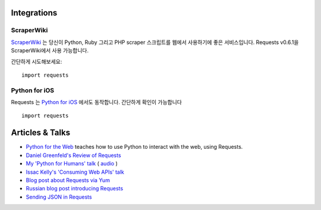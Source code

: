 Integrations
============

ScraperWiki
------------

`ScraperWiki <https://scraperwiki.com/>`_ 는 당신이 Python, Ruby
그리고 PHP scraper 스크립트를 웹에서 사용하기에 좋은 서비스입니다.
Requests v0.6.1을 ScraperWiki에서 사용 가능합니다.

간단하게 시도해보세요::

    import requests

Python for iOS
--------------

Requests 는 `Python for iOS <https://itunes.apple.com/us/app/python-2.7-for-ios/id485729872?mt=Python8>`_ 에서도 동작합니다.
간단하게 확인이 가능합니다 ::

    import requests

Articles & Talks
================

- `Python for the Web <http://gun.io/blog/python-for-the-web/>`_ teaches how to use Python to interact with the web, using Requests.
- `Daniel Greenfeld's Review of Requests <http://pydanny.blogspot.com/2011/05/python-http-requests-for-humans.html>`_
- `My 'Python for Humans' talk <http://python-for-humans.heroku.com>`_ ( `audio <http://codeconf.s3.amazonaws.com/2011/pycodeconf/talks/PyCodeConf2011%20-%20Kenneth%20Reitz.m4a>`_ )
- `Issac Kelly's 'Consuming Web APIs' talk <http://issackelly.github.com/Consuming-Web-APIs-with-Python-Talk/slides/slides.html>`_
- `Blog post about Requests via Yum <http://arunsag.wordpress.com/2011/08/17/new-package-python-requests-http-for-humans/>`_
- `Russian blog post introducing Requests <http://habrahabr.ru/blogs/python/126262/>`_
- `Sending JSON in Requests <http://www.coglib.com/~icordasc/blog/2014/11/sending-json-in-requests.html>`_
